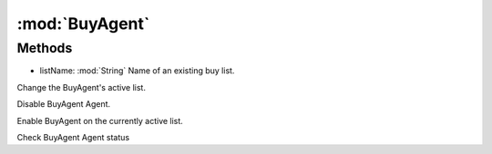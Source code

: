 :mod:`BuyAgent`
========================================
.. py:module:: BuyAgent
   :synopsis: 
            <summary>
            The BuyAgent class allow you to interect with the BuyAgent, via scripting.
            </summary>
        



Methods
--------------

.. py:function:: BuyAgent.ChangeList(listName) -> Void


* listName: :mod:`String` Name of an existing buy list.


Change the BuyAgent's active list.

.. py:function:: BuyAgent.Disable() -> Void





Disable BuyAgent Agent.

.. py:function:: BuyAgent.Enable() -> Void





Enable BuyAgent on the currently active list.

.. py:function:: BuyAgent.Status() -> Boolean





Check BuyAgent Agent status
